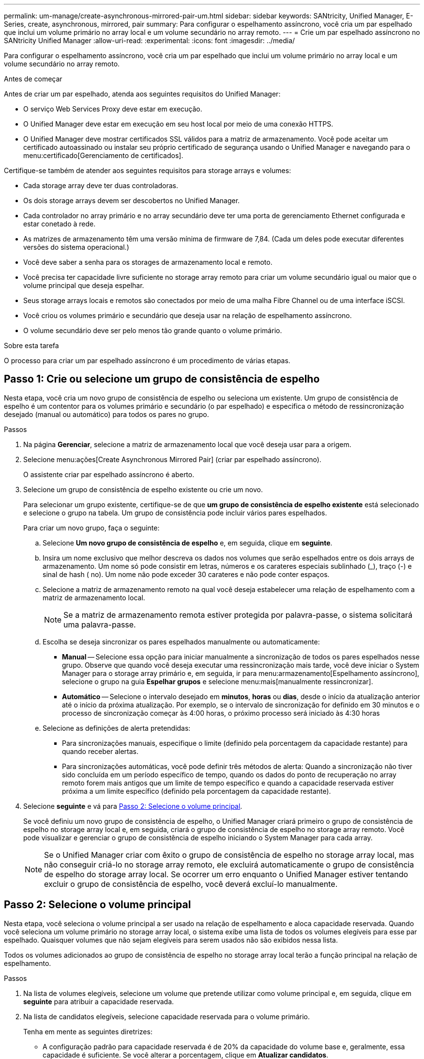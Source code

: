 ---
permalink: um-manage/create-asynchronous-mirrored-pair-um.html 
sidebar: sidebar 
keywords: SANtricity, Unified Manager, E-Series, create, asynchronous, mirrored, pair 
summary: Para configurar o espelhamento assíncrono, você cria um par espelhado que inclui um volume primário no array local e um volume secundário no array remoto. 
---
= Crie um par espelhado assíncrono no SANtricity Unified Manager
:allow-uri-read: 
:experimental: 
:icons: font
:imagesdir: ../media/


[role="lead"]
Para configurar o espelhamento assíncrono, você cria um par espelhado que inclui um volume primário no array local e um volume secundário no array remoto.

.Antes de começar
Antes de criar um par espelhado, atenda aos seguintes requisitos do Unified Manager:

* O serviço Web Services Proxy deve estar em execução.
* O Unified Manager deve estar em execução em seu host local por meio de uma conexão HTTPS.
* O Unified Manager deve mostrar certificados SSL válidos para a matriz de armazenamento. Você pode aceitar um certificado autoassinado ou instalar seu próprio certificado de segurança usando o Unified Manager e navegando para o menu:certificado[Gerenciamento de certificados].


Certifique-se também de atender aos seguintes requisitos para storage arrays e volumes:

* Cada storage array deve ter duas controladoras.
* Os dois storage arrays devem ser descobertos no Unified Manager.
* Cada controlador no array primário e no array secundário deve ter uma porta de gerenciamento Ethernet configurada e estar conetado à rede.
* As matrizes de armazenamento têm uma versão mínima de firmware de 7,84. (Cada um deles pode executar diferentes versões do sistema operacional.)
* Você deve saber a senha para os storages de armazenamento local e remoto.
* Você precisa ter capacidade livre suficiente no storage array remoto para criar um volume secundário igual ou maior que o volume principal que deseja espelhar.
* Seus storage arrays locais e remotos são conectados por meio de uma malha Fibre Channel ou de uma interface iSCSI.
* Você criou os volumes primário e secundário que deseja usar na relação de espelhamento assíncrono.
* O volume secundário deve ser pelo menos tão grande quanto o volume primário.


.Sobre esta tarefa
O processo para criar um par espelhado assíncrono é um procedimento de várias etapas.



== Passo 1: Crie ou selecione um grupo de consistência de espelho

Nesta etapa, você cria um novo grupo de consistência de espelho ou seleciona um existente. Um grupo de consistência de espelho é um contentor para os volumes primário e secundário (o par espelhado) e especifica o método de ressincronização desejado (manual ou automático) para todos os pares no grupo.

.Passos
. Na página *Gerenciar*, selecione a matriz de armazenamento local que você deseja usar para a origem.
. Selecione menu:ações[Create Asynchronous Mirrored Pair] (criar par espelhado assíncrono).
+
O assistente criar par espelhado assíncrono é aberto.

. Selecione um grupo de consistência de espelho existente ou crie um novo.
+
Para selecionar um grupo existente, certifique-se de que *um grupo de consistência de espelho existente* está selecionado e selecione o grupo na tabela. Um grupo de consistência pode incluir vários pares espelhados.

+
Para criar um novo grupo, faça o seguinte:

+
.. Selecione *Um novo grupo de consistência de espelho* e, em seguida, clique em *seguinte*.
.. Insira um nome exclusivo que melhor descreva os dados nos volumes que serão espelhados entre os dois arrays de armazenamento. Um nome só pode consistir em letras, números e os carateres especiais sublinhado (_), traço (-) e sinal de hash ( no). Um nome não pode exceder 30 carateres e não pode conter espaços.
.. Selecione a matriz de armazenamento remoto na qual você deseja estabelecer uma relação de espelhamento com a matriz de armazenamento local.
+
[NOTE]
====
Se a matriz de armazenamento remota estiver protegida por palavra-passe, o sistema solicitará uma palavra-passe.

====
.. Escolha se deseja sincronizar os pares espelhados manualmente ou automaticamente:
+
*** *Manual* -- Selecione essa opção para iniciar manualmente a sincronização de todos os pares espelhados nesse grupo. Observe que quando você deseja executar uma ressincronização mais tarde, você deve iniciar o System Manager para o storage array primário e, em seguida, ir para menu:armazenamento[Espelhamento assíncrono], selecione o grupo na guia *Espelhar grupos* e selecione menu:mais[manualmente ressincronizar].
*** *Automático* -- Selecione o intervalo desejado em *minutos*, *horas* ou *dias*, desde o início da atualização anterior até o início da próxima atualização. Por exemplo, se o intervalo de sincronização for definido em 30 minutos e o processo de sincronização começar às 4:00 horas, o próximo processo será iniciado às 4:30 horas


.. Selecione as definições de alerta pretendidas:
+
*** Para sincronizações manuais, especifique o limite (definido pela porcentagem da capacidade restante) para quando receber alertas.
*** Para sincronizações automáticas, você pode definir três métodos de alerta: Quando a sincronização não tiver sido concluída em um período específico de tempo, quando os dados do ponto de recuperação no array remoto forem mais antigos que um limite de tempo específico e quando a capacidade reservada estiver próxima a um limite específico (definido pela porcentagem da capacidade restante).




. Selecione *seguinte* e vá para <<Passo 2: Selecione o volume principal>>.
+
Se você definiu um novo grupo de consistência de espelho, o Unified Manager criará primeiro o grupo de consistência de espelho no storage array local e, em seguida, criará o grupo de consistência de espelho no storage array remoto. Você pode visualizar e gerenciar o grupo de consistência de espelho iniciando o System Manager para cada array.

+
[NOTE]
====
Se o Unified Manager criar com êxito o grupo de consistência de espelho no storage array local, mas não conseguir criá-lo no storage array remoto, ele excluirá automaticamente o grupo de consistência de espelho do storage array local. Se ocorrer um erro enquanto o Unified Manager estiver tentando excluir o grupo de consistência de espelho, você deverá excluí-lo manualmente.

====




== Passo 2: Selecione o volume principal

Nesta etapa, você seleciona o volume principal a ser usado na relação de espelhamento e aloca capacidade reservada. Quando você seleciona um volume primário no storage array local, o sistema exibe uma lista de todos os volumes elegíveis para esse par espelhado. Quaisquer volumes que não sejam elegíveis para serem usados não são exibidos nessa lista.

Todos os volumes adicionados ao grupo de consistência de espelho no storage array local terão a função principal na relação de espelhamento.

.Passos
. Na lista de volumes elegíveis, selecione um volume que pretende utilizar como volume principal e, em seguida, clique em *seguinte* para atribuir a capacidade reservada.
. Na lista de candidatos elegíveis, selecione capacidade reservada para o volume primário.
+
Tenha em mente as seguintes diretrizes:

+
** A configuração padrão para capacidade reservada é de 20% da capacidade do volume base e, geralmente, essa capacidade é suficiente. Se você alterar a porcentagem, clique em *Atualizar candidatos*.
** A capacidade necessária varia, dependendo da frequência e do tamanho das gravações de e/S no volume principal e por quanto tempo você precisa manter a capacidade.
** Em geral, escolha uma capacidade maior para a capacidade reservada se uma ou ambas as condições existirem:
+
*** Você pretende manter o par espelhado por um longo período de tempo.
*** Uma grande porcentagem de blocos de dados mudará no volume primário devido à intensa atividade de e/S. Use dados históricos de desempenho ou outros utilitários do sistema operacional para ajudá-lo a determinar a atividade típica de e/S para o volume principal.




. Selecione *seguinte* e vá para <<Passo 3: Selecione o volume secundário>>.




== Passo 3: Selecione o volume secundário

Nesta etapa, você seleciona o volume secundário a ser usado na relação de espelhamento e aloca sua capacidade reservada. Quando você seleciona um volume secundário no storage array remoto, o sistema exibe uma lista de todos os volumes elegíveis para esse par espelhado. Quaisquer volumes que não sejam elegíveis para serem usados não são exibidos nessa lista.

Todos os volumes adicionados ao grupo de consistência de espelho no storage array de armazenamento remoto terão a função secundária na relação de espelhamento.

.Passos
. Na lista de volumes elegíveis, selecione um volume que você deseja usar como volume secundário no par espelhado e clique em *Next* para alocar a capacidade reservada.
. Na lista de candidatos elegíveis, selecione capacidade reservada para o volume secundário.
+
Tenha em mente as seguintes diretrizes:

+
** A configuração padrão para capacidade reservada é de 20% da capacidade do volume base e, geralmente, essa capacidade é suficiente. Se você alterar a porcentagem, clique em *Atualizar candidatos*.
** A capacidade necessária varia, dependendo da frequência e do tamanho das gravações de e/S no volume principal e por quanto tempo você precisa manter a capacidade.
** Em geral, escolha uma capacidade maior para a capacidade reservada se uma ou ambas as condições existirem:
+
*** Você pretende manter o par espelhado por um longo período de tempo.
*** Uma grande porcentagem de blocos de dados mudará no volume primário devido à intensa atividade de e/S. Use dados históricos de desempenho ou outros utilitários do sistema operacional para ajudá-lo a determinar a atividade típica de e/S para o volume principal.




. Selecione *Finish* para concluir a sequência de espelhamento assíncrono.


.Resultados
O Unified Manager realiza as seguintes ações:

* Inicia a sincronização inicial entre a matriz de armazenamento local e a matriz de armazenamento remoto.
* Cria a capacidade reservada para o par espelhado no storage array local e no storage array remoto.



NOTE: Se o volume espelhado for um volume fino, apenas os blocos provisionados (capacidade alocada em vez de capacidade reportada) serão transferidos para o volume secundário durante a sincronização inicial. Isso reduz a quantidade de dados que devem ser transferidos para concluir a sincronização inicial.
